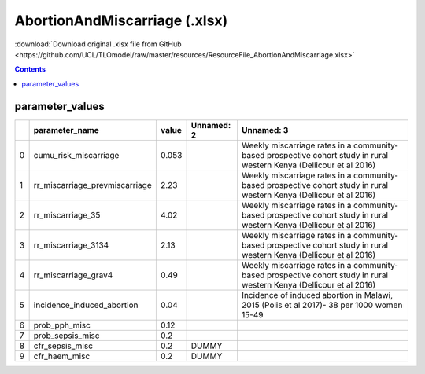 AbortionAndMiscarriage (.xlsx)
==============================

:download:`Download original .xlsx file from GitHub <https://github.com/UCL/TLOmodel/raw/master/resources/ResourceFile_AbortionAndMiscarriage.xlsx>`

.. contents::

parameter_values
----------------

====  ================================  =======  ============  ====================================================================================================================
  ..  parameter\_name                     value  Unnamed: 2    Unnamed: 3
====  ================================  =======  ============  ====================================================================================================================
   0  cumu\_risk\_miscarriage             0.053                Weekly miscarriage rates in a community-based prospective cohort study in rural western Kenya (Dellicour et al 2016)
   1  rr\_miscarriage\_prevmiscarriage    2.23                 Weekly miscarriage rates in a community-based prospective cohort study in rural western Kenya (Dellicour et al 2016)
   2  rr\_miscarriage\_35                 4.02                 Weekly miscarriage rates in a community-based prospective cohort study in rural western Kenya (Dellicour et al 2016)
   3  rr\_miscarriage\_3134               2.13                 Weekly miscarriage rates in a community-based prospective cohort study in rural western Kenya (Dellicour et al 2016)
   4  rr\_miscarriage\_grav4              0.49                 Weekly miscarriage rates in a community-based prospective cohort study in rural western Kenya (Dellicour et al 2016)
   5  incidence\_induced\_abortion        0.04                 Incidence of induced abortion in Malawi, 2015 (Polis et al 2017)- 38 per 1000 women 15-49
   6  prob\_pph\_misc                     0.12
   7  prob\_sepsis\_misc                  0.2
   8  cfr\_sepsis\_misc                   0.2    DUMMY
   9  cfr\_haem\_misc                     0.2    DUMMY
====  ================================  =======  ============  ====================================================================================================================

